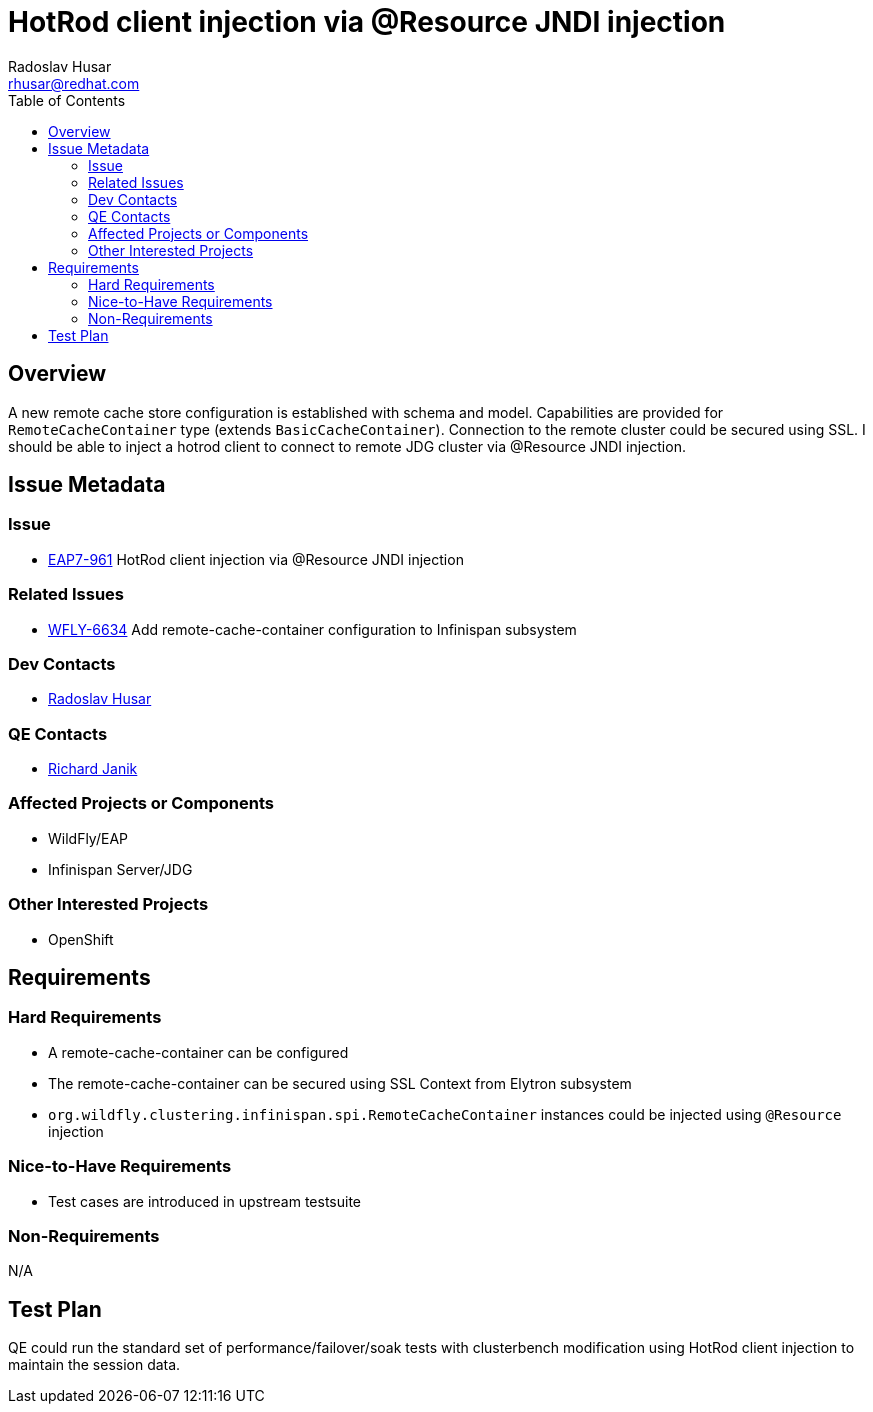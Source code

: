 = HotRod client injection via @Resource JNDI injection
:author:            Radoslav Husar
:email:             rhusar@redhat.com
:toc:               left
:icons:             font
:keywords:          clustering,failover,datagrid,hotrod,security
:idprefix:
:idseparator:       -

== Overview

A new remote cache store configuration is established with schema and model.
Capabilities are provided for `RemoteCacheContainer` type (extends `BasicCacheContainer`).
Connection to the remote cluster could be secured using SSL.
I should be able to inject a hotrod client to connect to remote JDG cluster via @Resource JNDI injection.

== Issue Metadata

=== Issue

* https://issues.redhat.com/browse/EAP7-961[EAP7-961] HotRod client injection via @Resource JNDI injection

=== Related Issues

* https://issues.redhat.com/browse/WFLY-6634[WFLY-6634] Add remote-cache-container configuration to Infinispan subsystem

=== Dev Contacts

* mailto:rhusar@redhat.com[Radoslav Husar]

=== QE Contacts

* mailto:rjanik@redhat.com[Richard Janik]

=== Affected Projects or Components

* WildFly/EAP
* Infinispan Server/JDG

=== Other Interested Projects

* OpenShift

== Requirements

=== Hard Requirements

* A remote-cache-container can be configured
* The remote-cache-container can be secured using SSL Context from Elytron subsystem
* `org.wildfly.clustering.infinispan.spi.RemoteCacheContainer` instances could be injected using `@Resource` injection

=== Nice-to-Have Requirements

* Test cases are introduced in upstream testsuite

=== Non-Requirements

N/A

== Test Plan

QE could run the standard set of performance/failover/soak tests with clusterbench modification using
HotRod client injection to maintain the session data.
